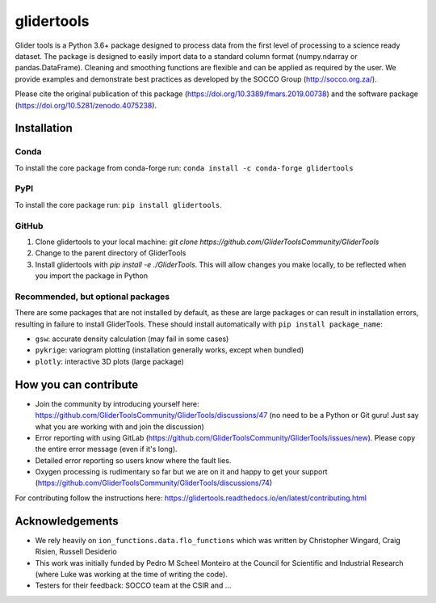 ===============================
glidertools
===============================

.. image:: https://github.com/GliderToolsCommunity/GliderTools/actions/workflows/ci.yml/badge.svg
        :target: https://github.com/GliderToolsCommunity/GliderTools/actions/workflows/ci.yml
.. image:: https://badgen.net/pypi/v/glidertools
        :target: https://pypi.org/project/glidertools
.. image:: https://pepy.tech/badge/glidertools
        :target: https://pepy.tech/project/glidertools
.. image:: https://readthedocs.org/projects/glidertools/badge/?version=latest
        :target: https://glidertools.readthedocs.io
.. image:: https://img.shields.io/badge/License-GPLv3-blue.svg
        :target: https://www.gnu.org/licenses/gpl-3.0
.. image:: https://img.shields.io/badge/Journal-10.3389%2Ffmars.2019.00738-blue
        :target: https://doi.org/10.3389/fmars.2019.00738
.. image:: https://zenodo.org/badge/256331120.svg
        :target: https://zenodo.org/badge/latestdoi/256331120
.. image:: https://codecov.io/gh/GliderToolsCommunity/GliderTools/branch/master/graph/badge.svg?token=FPUJ29TMSH
        :target: https://codecov.io/gh/GliderToolsCommunity/GliderTools

Glider tools is a Python 3.6+ package designed to process data from the first level of processing to a science ready dataset. The package is designed to easily import data to a standard column format (numpy.ndarray or pandas.DataFrame). Cleaning and smoothing functions are flexible and can be applied as required by the user. We provide examples and demonstrate best practices as developed by the SOCCO Group (http://socco.org.za/).

Please cite the original publication of this package (https://doi.org/10.3389/fmars.2019.00738) and the software package (https://doi.org/10.5281/zenodo.4075238).

Installation
------------
Conda
.....
To install the core package from conda-forge run: ``conda install -c conda-forge glidertools``

PyPI
....
To install the core package run: ``pip install glidertools``.

GitHub
......
1. Clone glidertools to your local machine: `git clone https://github.com/GliderToolsCommunity/GliderTools`
2. Change to the parent directory of GliderTools
3. Install glidertools with `pip install -e ./GliderTools`. This will allow
   changes you make locally, to be reflected when you import the package in Python

Recommended, but optional packages
..................................
There are some packages that are not installed by default, as these are large packages or can
result in installation errors, resulting in failure to install GliderTools.
These should install automatically with ``pip install package_name``:

* ``gsw``: accurate density calculation (may fail in some cases)
* ``pykrige``: variogram plotting (installation generally works, except when bundled)
* ``plotly``: interactive 3D plots (large package)


How you can contribute
----------------------
- Join the community by introducing yourself here: https://github.com/GliderToolsCommunity/GliderTools/discussions/47 (no need to be a Python or Git guru! Just say what you are working with and join the discussion)
- Error reporting with using GitLab (https://github.com/GliderToolsCommunity/GliderTools/issues/new). Please copy the entire error message (even if it's long).
- Detailed error reporting so users know where the fault lies.
- Oxygen processing is rudimentary so far but we are on it and happy to get your support (https://github.com/GliderToolsCommunity/GliderTools/discussions/74)

For contributing follow the instructions here: https://glidertools.readthedocs.io/en/latest/contributing.html

Acknowledgements
----------------
- We rely heavily on ``ion_functions.data.flo_functions`` which was
  written by Christopher Wingard, Craig Risien, Russell Desiderio
- This work was initially funded by Pedro M Scheel Monteiro at the
  Council for Scientific and Industrial Research (where Luke was working
  at the time of writing the code).
- Testers for their feedback: SOCCO team at the CSIR and ...
